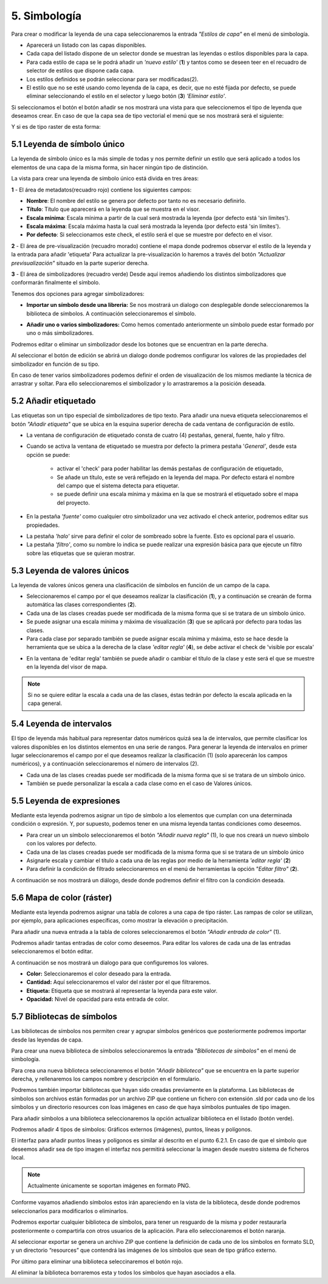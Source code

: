 5. Simbología
=============
Para crear o modificar la leyenda de una capa seleccionaremos la entrada *"Estilos de capa"* en el menú de simbología.

.. image:: ../images/sym1_2.png
   :align: center

- Aparecerá un listado con las capas disponibles. 
- Cada capa del listado dispone de un selector donde se muestran las leyendas o estilos disponibles para la capa. 
- Para cada estilo de capa se le podrá añadir un *'nuevo estilo'* (**1**) y tantos como se deseen teer en el recuadro de selector de estilos que dispone cada capa. 
- Los estilos definidos se podrán seleccionar para ser modificadas(2).
- El estilo que no se esté usando como leyenda de la capa, es decir, que no esté fijada por defecto, se puede eliminar seleccionando el estilo en el selector y luego botón (**3**) *'Eliminar estilo'*.

Si seleccionamos el botón el botón añadir se nos mostrará una vista para que seleccionemos el tipo de leyenda que deseamos crear.
En caso de que la capa sea de tipo vectorial el menú que se nos mostrará será el siguiente:

.. image:: ../images/sym2.png
   :align: center
   
Y si es de tipo raster de esta forma:

.. image:: ../images/sym3.png
   :align: center

5.1 Leyenda de símbolo único
----------------------------
La leyenda de símbolo único es la más simple de todas y nos permite definir un estilo que será aplicado a todos los elementos de una capa de la misma forma, sin hacer ningún tipo de distinción.

.. image:: ../images/sym4_2.png
   :align: center


La vista para crear una leyenda de símbolo único está divida en tres áreas:

**1** - El área de metadatos(recuadro rojo) contiene los siguientes campos:

*   **Nombre**: El nombre del estilo se genera por defecto por tanto no es necesario definirlo.

*   **Título**: Título que aparecerá en la leyenda que se muestra en el visor.

*   **Escala mínima**: Escala mínima a partir de la cual será mostrada la leyenda (por defecto está 'sin límites').

*   **Escala máxima**: Escala máxima hasta la cual será mostrada la leyenda (por defecto está 'sin límites').

*   **Por defecto**: Si seleccionamos este check, el estilo será el que se muestre por defecto en el visor.

**2** - El área de pre-visualización (recuadro morado) contiene el mapa donde podremos observar el estilo de la leyenda y la entrada para añadir 'etiqueta'
Para actualizar la pre-visualización lo haremos a través del botón *"Actualizar previsualización"* situado en la parte superior derecha.


**3** - El área de simbolizadores (recuadro verde) Desde aquí iremos añadiendo los distintos simbolizadores que conformarán finalmente el símbolo.

Tenemos dos opciones para agregar simbolizadores:

*   **Importar un símbolo desde una libreria:** Se nos mostrará un dialogo con desplegable donde seleccionaremos la biblioteca de símbolos. A continuación seleccionaremos el símbolo.

.. image:: ../images/sym5_2.png
   :align: center

*   **Añadir uno o varios simbolizadores:** Como hemos comentado anteriormente un símbolo puede estar formado por uno o más simbolizadores.

.. image:: ../images/sym6_2.png
   :align: center

Podremos editar o eliminar un simbolizador desde los botones que se encuentran en la parte derecha.

.. image:: ../images/sym7.png
   :align: center

Al seleccionar el botón de edición se abrirá un dialogo donde podremos configurar los valores de las propiedades del simbolizador en función de su tipo.

.. image:: ../images/sym8.png
   :align: center

En caso de tener varios simbolizadores podemos definir el orden de visualización de los mismos mediante la técnica de arrastrar y soltar. Para ello seleccionaremos el simbolizador y lo arrastraremos a la posición deseada.

.. image:: ../images/sym9.png
   :align: center


5.2 Añadir etiquetado
---------------------
Las etiquetas son un tipo especial de simbolizadores de tipo texto. Para añadir una nueva etiqueta seleccionaremos el botón *"Añadir etiqueta"* que se ubica en la esquina superior derecha de cada ventana de configuración de estilo.


.. image:: ../images/sym10_2.png
   :align: center

- La ventana de configuración de etiquetado consta de cuatro (4) pestañas, general, fuente, halo y filtro.

- Cuando se activa la ventana de etiquetado se muestra por defecto la primera pestaña '*General'*, desde esta opción se puede:

            - activar el 'check' para poder habilitar las demás pestañas de configuración de etiquetado,
            - Se añade un título, este se verá reflejado en la leyenda del mapa. Por defecto estará el nombre del campo que el sistema detecta para etiquetar. 
            - se puede definir una escala mínima y máxima en la que se mostrará el etiquetado sobre el mapa del proyecto.

.. image:: ../images/sym11_2.png
   :align: center

- En la pestaña *'fuente'* como cualquier otro simbolizador una vez activado el check anterior, podremos editar sus propiedades.

.. image:: ../images/sym11_3.png
   :align: center

- La pestaña *'halo'* sirve para definir el color de sombreado sobre la fuente. Esto es opcional para el usuario.

- La pestaña *'filtro'*, como su nombre lo indica se puede realizar una expresión básica para que ejecute un filtro sobre las etiquetas que se quieran mostrar.

.. image:: ../images/sym11_4.png
   :align: center

5.3 Leyenda de valores únicos
-----------------------------
La leyenda de valores únicos genera una clasificación de símbolos en función de un campo de la capa.

.. image:: ../images/sym12_2.png
   :align: center

- Seleccionaremos el campo por el que deseamos realizar la clasificación (**1**), y a continuación se crearán de forma automática las clases correspondientes (**2**).

- Cada una de las clases creadas puede ser modificada de la misma forma que si se tratara de un símbolo único.

- Se puede asignar una escala mínima y máxima de visualización (**3**) que se aplicará por defecto para todas las clases.

- Para cada clase por separado también se puede asignar escala mínima y máxima, esto se hace desde la herramienta que se ubica a la derecha de la clase *'editar regla'* (**4**), se debe activar el check de 'visible por escala'

.. image:: ../images/sym12_3.png
   :align: center

- En la ventana de 'editar regla' también se puede añadir o cambiar el título de la clase y este será el que se muestre en la leyenda del visor de mapa.

.. note::
   Si no se quiere editar la escala a cada una de las clases, éstas tedrán por defecto la escala aplicada en la capa general.


5.4 Leyenda de intervalos
-------------------------
El tipo de leyenda más habitual para representar datos numéricos quizá sea la de intervalos, que permite clasificar los valores disponibles en los distintos elementos en una serie de rangos.
Para generar la leyenda de intervalos en primer lugar seleccionaremos el campo por el que deseamos realizar la clasificación (1) (solo aparecerán los campos numéricos),
y a continuación seleccionaremos el número de intervalos (2).

.. image:: ../images/sym13.png
   :align: center

- Cada una de las clases creadas puede ser modificada de la misma forma que si se tratara de un símbolo único.

- También se puede personalizar la escala a cada clase como en el caso de Valores únicos.

5.5 Leyenda de expresiones
--------------------------
Mediante esta leyenda podremos asignar un tipo de símbolo a los elementos que cumplan con una determinada condición o expresión. Y, por supuesto, podemos tener en una misma leyenda tantas condiciones como deseemos.

- Para crear un un símbolo seleccionaremos el botón *"Añadir nueva regla"* (1), lo que nos creará un nuevo símbolo con los valores por defecto.

- Cada una de las clases creadas puede ser modificada de la misma forma que si se tratara de un símbolo único

- Asignarle escala y cambiar el título a cada una de las reglas por medio de la herramienta *'editar regla'* (**2**)

- Para definir la condición de filtrado seleccionaremos en el menú de herramientas la opción *"Editar filtro"* (**2**).

.. image:: ../images/sym14_2.png
   :align: center

A continuación se nos mostrará un diálogo, desde donde podremos definir el filtro con la condición deseada.

.. image:: ../images/sym15.png
   :align: center

5.6 Mapa de color (ráster)
--------------------------
Mediante esta leyenda podremos asignar una tabla de colores a una capa de tipo ráster. Las rampas de color se utilizan, por ejemplo, para aplicaciones específicas, como mostrar la elevación o precipitación.

Para añadir una nueva entrada a la tabla de colores seleccionaremos el botón *"Añadir entrada de color"* (1).

.. image:: ../images/sym16.png
   :align: center

Podremos añadir tantas entradas de color como deseemos. Para editar los valores de cada una de las entradas seleccionaremos el botón editar.

A continuación se nos mostrará un dialogo para que configuremos los valores.

.. image:: ../images/sym17.png
   :align: center

*   **Color:** Seleccionaremos el color deseado para la entrada.

*   **Cantidad:** Aquí seleccionaremos el valor del ráster por el que filtraremos.

*   **Etiqueta:** Etiqueta que se mostrará al representar la leyenda para este valor.

*   **Opacidad:** Nivel de opacidad para esta entrada de color.



5.7 Bibliotecas de símbolos
---------------------------
Las bibliotecas de símbolos nos permiten crear y agrupar símbolos genéricos que posteriormente podremos importar desde las leyendas de capa.

Para crear una nueva biblioteca de símbolos seleccionaremos la entrada *"Bibliotecas de símbolos"* en el menú de simbología.

.. image:: ../images/sym18.png
   :align: center

Para crea una nueva biblioteca seleccionaremos el botón *"Añadir biblioteca"* que se encuentra en la parte superior derecha, y rellenaremos los campos nombre y descripción en el formulario.

Podremos también importar bibliotecas que hayan sido creadas previamente en la plataforma. Las bibliotecas de símbolos son archivos están formadas por un archivo ZIP que contiene un fichero con extensión .sld por cada uno de los símbolos y un directorio resources con loas imágenes en caso de que haya símbolos puntuales de tipo imagen.

Para añadir símbolos a una biblioteca seleccionaremos la opción actualizar biblioteca en el listado (botón verde).

Podremos añadir 4 tipos de símbolos: Gráficos externos (imágenes), puntos, líneas y polígonos.

El interfaz para añadir puntos líneas y polígonos es similar al descrito en el punto 6.2.1.
En caso de que el símbolo que deseemos añadir sea de tipo imagen el interfaz nos permitirá seleccionar la imagen desde nuestro sistema de ficheros local.

.. image:: ../images/sym19.png
   :align: center

.. note::
   Actualmente únicamente se soportan imágenes en formato PNG.

Conforme vayamos añadiendo símbolos estos irán apareciendo en la vista de la biblioteca, desde donde podremos seleccionarlos para modificarlos o eliminarlos.

.. image:: ../images/sym20.png
   :align: center

Podremos exportar cualquier biblioteca de símbolos, para tener un resguardo de la misma y poder restaurarla posteriormente o compartirla con otros usuarios de la aplicación. Para ello seleccionaremos el botón naranja.

Al seleccionar exportar se genera un archivo ZIP que contiene la definición de cada uno de los símbolos en formato SLD, y un directorio “resources” que contendrá las imágenes de los símbolos que sean de tipo gráfico externo.

Por último para eliminar una biblioteca seleccinaremos el botón rojo.

Al eliminar la biblioteca borraremos esta y todos los símbolos que hayan asociados a ella.
